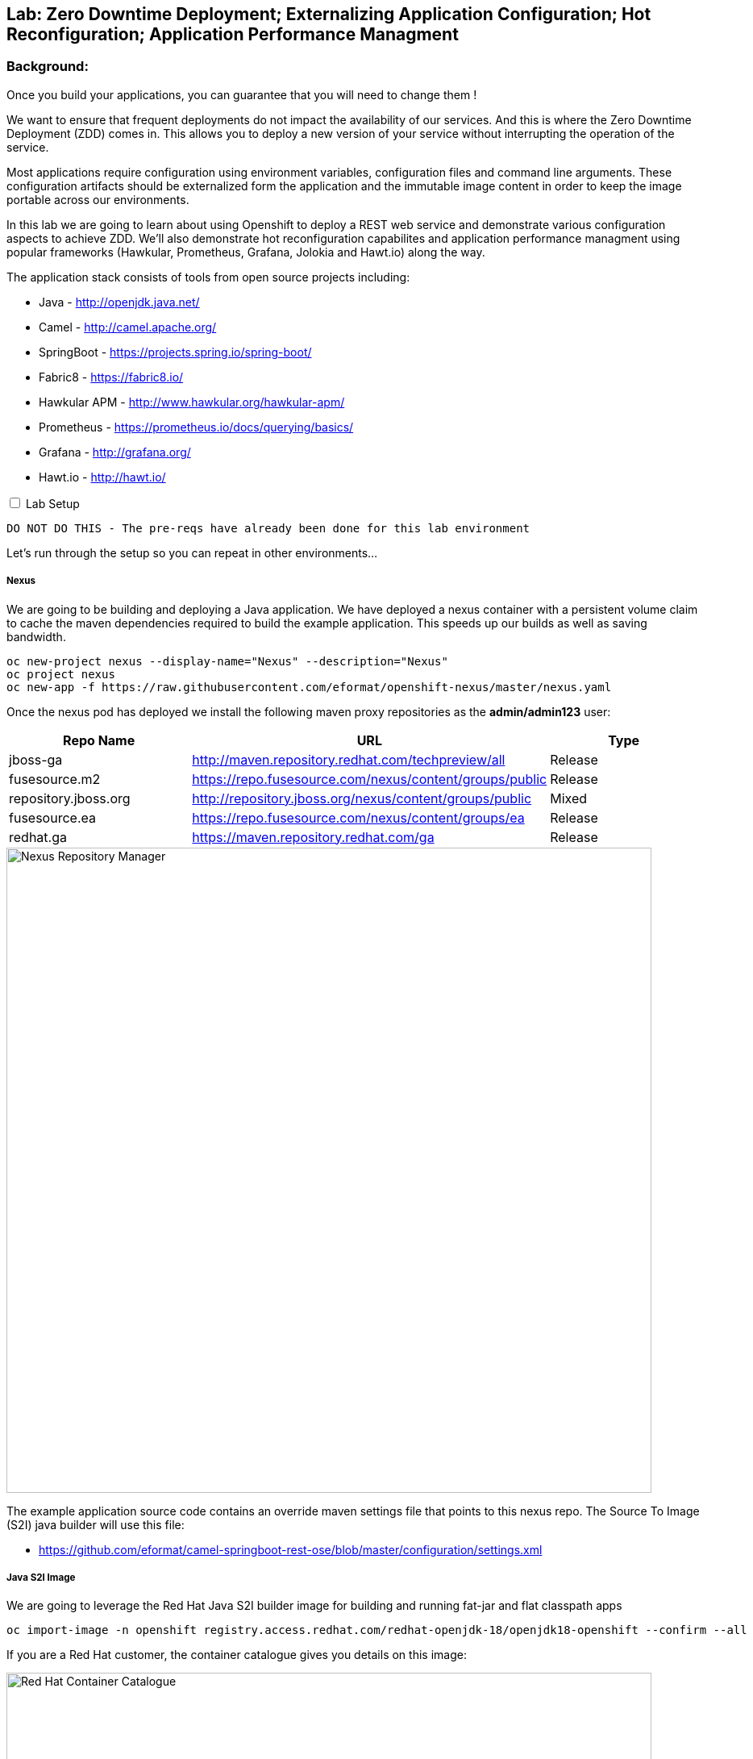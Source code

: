 ## Lab: Zero Downtime Deployment; Externalizing Application Configuration; Hot Reconfiguration; Application Performance Managment

### Background: 
Once you build your applications, you can guarantee that you will need to change them !

We want to ensure that frequent deployments do not impact the availability of our services. And this is where the Zero Downtime Deployment
(ZDD) comes in. This allows you to deploy a new version of your service without interrupting the operation of the service.

Most applications require configuration using environment variables, configuration files and command line arguments. These configuration artifacts
should be externalized form the application and the immutable image content in order to keep the image portable across our environments.

In this lab we are going to learn about using Openshift to deploy a REST web service and demonstrate various configuration aspects to achieve ZDD.
We'll also demonstrate hot reconfiguration capabilites and application performance managment using popular frameworks (Hawkular, Prometheus, Grafana, Jolokia and Hawt.io) 
along the way.

The application stack consists of tools from open source projects including:

- Java - http://openjdk.java.net/
- Camel - http://camel.apache.org/
- SpringBoot - https://projects.spring.io/spring-boot/
- Fabric8 - https://fabric8.io/
- Hawkular APM - http://www.hawkular.org/hawkular-apm/
- Prometheus - https://prometheus.io/docs/querying/basics/
- Grafana - http://grafana.org/
- Hawt.io - http://hawt.io/

++++ 
<input id="toggle" type="checkbox" unchecked>
<label for="toggle">Lab Setup</label>
<div class="sect2" id="expand"><section>
++++

`DO NOT DO THIS - The pre-reqs have already been done for this lab environment` 

Let's run through the setup so you can repeat in other environments...

##### Nexus

We are going to be building and deploying a Java application. We have deployed a nexus container with a persistent volume claim to cache the
 maven dependencies required to build the example application. This speeds up our builds as well as saving bandwidth.

[source]
---- 
oc new-project nexus --display-name="Nexus" --description="Nexus"
oc project nexus
oc new-app -f https://raw.githubusercontent.com/eformat/openshift-nexus/master/nexus.yaml
----

Once the nexus pod has deployed we install the following maven proxy repositories as the *admin/admin123* user:

[options="header"]
|=======
| Repo Name | URL | Type
| jboss-ga | http://maven.repository.redhat.com/techpreview/all | Release
| fusesource.m2 | https://repo.fusesource.com/nexus/content/groups/public | Release
| repository.jboss.org | http://repository.jboss.org/nexus/content/groups/public | Mixed
| fusesource.ea | https://repo.fusesource.com/nexus/content/groups/ea | Release
| redhat.ga | https://maven.repository.redhat.com/ga | Release
|=======

image::/images/28-nexus-repos.png[Nexus Repository Manager,800,align="center"]

The example application source code contains an override maven settings file that points to this nexus repo. The Source To Image (S2I) java
builder will use this file:

* https://github.com/eformat/camel-springboot-rest-ose/blob/master/configuration/settings.xml

##### Java S2I Image

We are going to leverage the Red Hat Java S2I builder image for building and running fat-jar and flat classpath apps

[source]
---- 
oc import-image -n openshift registry.access.redhat.com/redhat-openjdk-18/openjdk18-openshift --confirm --all
----

If you are a Red Hat customer, the container catalogue gives you details on this image:

image::/images/28-redhat-image-catalog.png[Red Hat Container Catalogue,800,align="center"]

A community based equivalent image is `docker.io/fabric8/java-jboss-openjdk8-jdk`

##### Hawkular APM Agent

We are going to leverage Hawkular Application Performance Managment later in the lab. Hawkular APM can be achieved in three ways:
* Explicit intialization (in your code)
* As a spring boot annotation (_@CamelOpenTracing_)
* Using a java agent

We're going to use the java agent method today as it demonstrates a common pattern you may have for other agent based tools. We have layered
 on top of the base S2I Java image the Hawkular agent using a *Dockerfile*

* https://github.com/eformat/hawkular-apm-template/blob/master/Dockerfile

The image has been built and deployed into the shared `openshift` namespace so everyone can use it:

[source]
---- 
git clone https://github.com/eformat/hawkular-apm-template
cd hawkular-apm-template
oc login -u admin -p admin
oc project openshift
oc new-build --binary --name=spring-boot-apm
oc start-build spring-boot-apm --from-dir=. --follow
----

We have created an application template that uses the spring-boot-apm image and loaded it into Openshift:

[source]
---- 
oc create -f https://raw.githubusercontent.com/eformat/hawkular-apm-template/master/templates/spring-boot-apm-template.json -n openshift
----

We have also loaded the Hawkular APM server template and loaded it into OpenShift:

[source]
---- 
oc create -f https://raw.githubusercontent.com/eformat/hawkular-apm-template/master/templates/hawkular-apm-server.yml
----

#####  Prometheus and Grafana

We are also going to deploy a local prometheus and grafana instance for application monitoring as well, so we have created an application template using
 the fabric8 project templaet and loaded it into Openshift:

[source]
---- 
oc create -f https://raw.githubusercontent.com/fabric8io/templates/master/default/template/metrics.json -n openshift
----

##### Reference Links
* https://hawkular.gitbooks.io
* https://github.com/jboss-dockerfiles/hawkular-apm/tree/master/openshift-templates
* http://www.hawkular.org/blog/2017/03/24/distributed-tracing-with-camel.html
* https://fabric8.io/guide/metrics.html

++++ 
</div></section></div>
++++

### Now you get your hands dirty, build and deploy the application

Login and create a project for our SpringBoot application:

[source]
---- 
oc login -u {{USER_NAME}} -p {{USER_PASSWORD}}
oc new-project helloservice-{{USER_NAME}} --display-name="Helloservice" --description="Helloservice"
----

We are going to allow our default service account to *view* the kubernetes api (this is for our spring hot reload function later on)

[source]
---- 
oc policy add-role-to-user view --serviceaccount=default -n $(oc project -q)
----

Build and deploy the application using the *spring-boot-apm* template and S2I image we built and loaded in the Prerequisites 

[source]
----
oc new-app --template=spring-boot-apm -p SOURCE_REPOSITORY_URL="https://github.com/eformat/camel-springboot-rest-ose.git" -p APPLICATION_NAME=camel-springboot-rest

--> Deploying template "spring-boot-apm" in project "openshift"

     spring-boot-apm
     ---------
     Application template for Spring Boot applications built using S2I and supporting Hawkular APM.

     * With parameters:
        * APPLICATION_NAME=camel-springboot-rest
        * HOSTNAME_HTTP=
        * SOURCE_REPOSITORY_URL=https://github.com/eformat/camel-springboot-rest-ose.git
        * SOURCE_REPOSITORY_REF=master
        * CONTEXT_DIR=/
        * GITHUB_WEBHOOK_SECRET=VvXDC1LY # generated
        * GENERIC_WEBHOOK_SECRET=omW14ntS # generated
        * IMAGE_STREAM_NAMESPACE=openshift

--> Creating resources with label app=spring-boot-apm ...
    service "camel-springboot-rest" created
    route "camel-springboot-rest" created
    imagestream "camel-springboot-rest" created
    buildconfig "camel-springboot-rest" created
    deploymentconfig "camel-springboot-rest" created
--> Success
    Build scheduled, use 'oc logs -f bc/camel-springboot-rest' to track its progress.
    Run 'oc status' to view your app.
----

A build should start and the java dependencies will be pulled from the Nexus server.

*(Optional)*
For the developers who want to build the application locally:

[source]
----
git clone https://github.com/eformat/camel-springboot-rest-ose
cd camel-springboot-rest-ose
mvn spring-boot:run
----

Once the image has been built and deployed to the registry, a single pod should be running. We can see a warning about Health Checks which we are going
to deal with in a minute.

image::/images/28-springboot-apm-pod.png[SpringBoot APM Pod,700,align="center"]

### Configuring application behaviour

##### Application properties files

If we browse to our application, we should see that a Swagger-UI - http://swagger.io/ has been deployed to the root of our application.

There is an bug with our generated swagger documentation - it does not know what our exposed route URL is. As a workaround we set an environment
 variable to point to our exposed application for the swagger documentation:

++++
<pre class="highlight">
<code>oc env dc/camel-springboot-rest SWAGGERUI_HOST=$(oc get route camel-springboot-rest --template='&#123;{ .spec.host }}')</code>
</pre>
++++

If we try out our Helloservice in the swagger-ui, it should return a Response

[source,role=copypaste]
----
"Default Prop Hi mike ! from pod: camel-springboot-rest-2-wt91a"
----

image::/images/28-swagger-reposnse.png[Swagger Helloservice,800,align="center"]

The `Default Prop Hi` greeting is set in the spring application properties file

* https://github.com/eformat/camel-springboot-rest-ose/blob/master/src/main/resources/application.properties#L35


image::/images/28-spring-properties.png[Spring Properties File,600,align="center"]

This is bound into the application using the spring @ConfigurationProperties annotaion

* https://github.com/eformat/camel-springboot-rest-ose/blob/master/src/main/java/org/example/ApplicationConfigBean.java#L7

image::/images/28-spring-properties-annotation.png[Spring Configuration,600,align="center"]

##### Environment variables, Deployment strategies

Lets change the Greeting message using an environment variable:

[source]
----
oc env dc/camel-springboot-rest GREETING="Environment Variable Hi "
----

By changing the deployment configuration, we will trigger a new deployment. If we browse to our application you might see an HTTP 503, this
is because the jvm and our application is in the process of restarting:

image::/images/28-spring-503.png[HTTP 503 Unavailable,400,align="center"]

The default deployment strategy in OpenShift is the `Rolling` strategy. The rolling strategy performs a rolling update of our application. OpenShift offers *health checks*
 when deploying our applicaiton that tell us when the applicaiton is alive - *liveness* and ready to accept user requests - *readiness*.

It is crucial for correct deployment behaviour that we set them appropriately for our application. We can do this from the command line or web-ui. Lets define a
liveness check for our container that performs a simple shell command (echo), and a readiness check on our API using the spring actuator */health* status that is built in:

[source]
----
oc set probe dc/camel-springboot-rest --liveness -- echo ok
oc set probe dc/camel-springboot-rest --readiness --get-url=//:8080/health --initial-delay-seconds=30 --timeout-seconds=2
----

image::/images/28-spring-health-check.png[Spring Health Check,600,align="center"]

If we watch the deployment in the web-ui - we can see that the old pod is not stopped and removed until the new pod deployment has successfully passed
 our defined liveness and readiness health check probes.

image::/images/28-rolling-deployment.png[Rolling Deployment Strategy,600,align="center"]

Now, once deployment has finished, lets try testing our environment variable configured service in swagger

image::/images/28-env-var-service.png[Enviornment Variable Helloservice,800,align="center"]

Yes - it returns the environment variable version of our greeting.

How did we acheive this? by using setting a preference in our Java code to return an environment variable (as exposed in our container runtime) over the property file:

* https://github.com/eformat/camel-springboot-rest-ose/blob/master/src/main/java/org/example/ApplicationConfigBean.java#L17

image::/images/28-env-var-code.png[Enviornment Variable Code,600,align="center"]

##### Config Maps, Hot Reload

The `ConfigMap` object in OpenShift provides mechanisms to provide configuration data to the application container while keeping the application images both
portable across environments and independent of OpenShift Container Platform. A `ConfigMap` can be used to store key-value properties, configuration files, JSON
blobs and alike.

Lets remove our GREETING environment variable we set previously:

[source]
----
oc env dc/camel-springboot-rest GREETING-
----

And use a ConfigMap to configure our application instead (if you are not using bash shell, it may be easier to copy the yaml into a file instead to create the ConfigMap)

[source]
----
oc create -f - <<EOF
kind: ConfigMap
apiVersion: v1
metadata:
  name: helloservice
data:
  application.yaml: |-
    helloservice:
      greeting: ConfigMap Hello 
EOF
----

Now when we test our API, we should see this greeting

image::/images/28-config-map-service.png[ConfigMap Helloservice,600,align="center"]

Our config map greeting has been loaded into out application. If we examine the logs, we can see that a pod/container restart `did not` occur?

Looking at the application logs, we can see what has happened:

image::/images/28-config-map-hotreload.png[Spring Cloud Kubernetes,1200,align="center"]

The application has reloaded the Spring Context (without restarting the JVM) when we changed the ConfigMap

We are making use of `Spring Cloud Kubernetes` - https://github.com/fabric8io/spring-cloud-kubernetes to discover when changes occur to our project

image::/images/28-spring-cloud-kubernetes.png[Spring Cloud Kubernetes,1200,align="center"]

We can `Hot Reload` the config map

[source]
----
oc replace -f - <<EOF
kind: ConfigMap
apiVersion: v1
metadata:
  name: helloservice
data:
  application.yaml: |-
    helloservice:
      greeting: hot hot hot  
EOF
----

image::/images/28-hot-reload.png[Hot Reload,600,align="center"]

### Application Performance Managment

Lets deploy a Hawkular APM server to our project using a template

[source]
----
oc create -f https://raw.githubusercontent.com/eformat/hawkular-apm-template/master/templates/hawkular-apm-server-deployment.yml
----

Once the hawkular apm, and elasticsearch images have been deployed and started, you can login to the Hawkular APM Console using 
`admin / password` as the credentials. There won't be any data yet.

We need to set some environment variable on our java application to start instrumenting our app using APM:

[options="header"]
|=======
| Environment Variable | Description
| HAWKULAR_APM_URI | the HTTP URI for accessing your hawkular server (make sure to not use the HTTPS URL, I did not manage to got it working for now),
| HAWKULAR_APM_USERNAME | the username for connecting APM server, use default `admin` user
| HAWKULAR_APM_PASSWORD | the password for connecting APM server, use default admin `password`
| JAVA_OPTIONS | the JVM options for enabling Java agent, use -javaagent:/libs/hawkular-apm-agent.jar=boot:/libs/hawkular-apm-agent.jar that refers to the Hawkular agent previously added to image libs.
|=======

Lets set these on the deployment config

++++
<pre class="highlight">
<code>oc env dc/camel-springboot-rest HAWKULAR_APM_URI=$(oc get route hawkular-apm --template='http://&#123;{ .spec.host }}') \
                                HAWKULAR_APM_USERNAME=admin \
                                HAWKULAR_APM_PASSWORD=password \
                                JAVA_OPTIONS=-javaagent:/libs/hawkular-apm-agent.jar=boot:/libs/hawkular-apm-agent.jar</code>
</pre>
++++

Once re-deployed, we can test our application using the swagger-ui again and we should start seeing traffic in the Hawkular APM console

We can filter by time spanand text, and look the time taken for each call and drilldown into distributed tracing and latency for each rest call.

image::/images/28-hawkular-apm-component.png[APM Component View,1000,align="center"]

We did not have to annotate or modify our code - it works out of the box using the OpenTracing standard - a vendor-neutral open standard for distributed tracing.

image::/images/28-hawkular-apm-drilldown.png[APM Transaction Drilldown,1000,align="center"]

##### Hawt.io

The base Java image also support the hawt.io console (exposes JMX over REST). You can open the java console

image::/images/28-open-java-console.png[Open Java Console,600,align="center"]

to see your Camel Routes in real-time, drilldown into the source code, debug and trace in realtime your camel application

image::/images/28-hawtio-camel-route.png[Hawt.io Camel Routes,1000,align="center"]

as well as see summary aatributes

image::/images/28-camel-messages.png[Camel Route Attributes,1000,align="center"]

##### Prometheus and Grafana
Prometheus is another great opensource tool for tracking metrics and integrates with Grafana for graphing.

Our application exposes prometheus metrics at the `/prometheus` URL. Springboot is also configured to expose actuator metrics at `/metrics`.

image::/images/28-raw-prometheus.png[Raw prometheus metrics,800,align="center"]

Lets deploy prometheus locally so we can try it out.

First create the metrics service account used by prometheus

[source]
----
oc project helloservice-{{USER_NAME}}
oc create serviceaccount metrics
----

A cluster admin will need to allow your project's metric user to query kubernetes:

[source]
----
oc login -u admin
oc adm policy add-cluster-role-to-user cluster-reader system:serviceaccount:helloservice-{{USER_NAME}}:metrics
----

Lets deploy the Prometheus and Grafana application using the metrics template into our project and expose their routes:

[source]
----
oc new-app metrics
oc expose service prometheus --port=9090
oc expose svc/grafana2 --port 3000
----

The Prometheus configuration uses service annotations to discover endpoints, lets annotate our running springboot service

[source]
----
oc annotate svc camel-springboot-rest prometheus.io/path='/prometheus' prometheus.io/port='8080' prometheus.io/scrape='true' 
----

If we browse to Prometheus via its route, we can click on the *Status* tab and see the service state is *UP*

image::/images/28-prometheus-service-up.png[Prometheus service state,1000,align="center"]

Next we can goto the *Graph* tab, and plot one of the metrics - for example: `jvm_memory_pool_bytes_used`. You can plot any number
of metrics from the Openshift platform as well (remember we gave it view cluster permissions above).

image::/images/28-prometheus-graph.png[Prometheus Mertic Graphing,1000,align="center"]

A more elegant graphing solution is of course Grafana - sign in using `admin/admin` credentials to the Grafana console:

image::/images/28-grafana-login.png[Grafana Login,400,align="center"]

There are a bunch of pre-defined dashborads, and we will import our own custom dashboard that queries prometheus. 

Download this dashboard definition:

[source]
----
wget https://raw.githubusercontent.com/eformat/camel-springboot-rest-ose/master/camel-springboot-rest-os-grafana-dashboard.json
----

Select Home -> Import -> Choose file in Grafana, and select `camel-springboot-rest-os-grafana-dashboard.json`. You should see the dashboard
showing memory and a *hello mike* count. Save this.

image::/images/28-grafana-dashboard.png[Grafana dashboard,1000,align="center"]


##### Hawkular OpenShift Agent (HOSA)

System wide metrics deployments for general application performance monitoring is being worked on and is tech preview

* http://www.hawkular.org/blog/2017/01/17/obst-hosa.html
* https://docs.openshift.org/latest/install_config/cluster_metrics.html#deploying-hawkular-openshift-agent

image::/images/28-hosa.png[HOSA,1000,align="center"]

### Summary

Congratulations ! You have successfully:

- created and deployed a springboot microservice
- configured liveness and readiness probes that allow rolling deployment of the service
- used configuration maps, environment variables and properties files to configure your application
- hot reloaded the springboot jvm when the configuraiton changes
- monitored, traced and graphed your application performance
